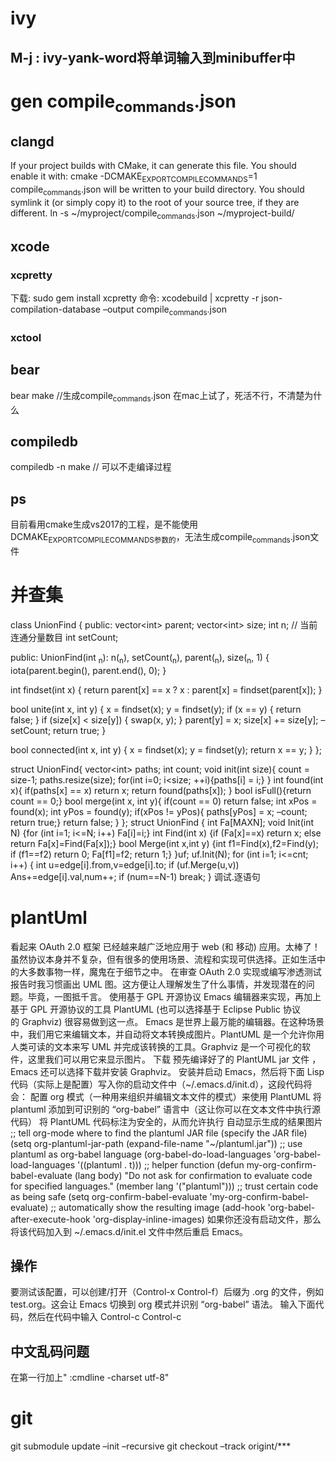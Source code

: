 * ivy
** M-j : ivy-yank-word将单词输入到minibuffer中
* gen compile_commands.json
** clangd
If your project builds with CMake, it can generate this file. You should enable it with:
cmake -DCMAKE_EXPORT_COMPILE_COMMANDS=1
compile_commands.json will be written to your build directory.
You should symlink it (or simply copy it) to the root of your source tree,
if they are different.
ln -s ~/myproject/compile_commands.json ~/myproject-build/
** xcode
*** xcpretty
下载: sudo gem install xcpretty
命令: xcodebuild | xcpretty -r json-compilation-database --output compile_commands.json
*** xctool

** bear
bear make //生成compile_commands.json
在mac上试了，死活不行，不清楚为什么
** compiledb
compiledb -n make // 可以不走编译过程
** ps
目前看用cmake生成vs2017的工程，是不能使用DCMAKE_EXPORT_COMPILE_COMMANDS参数的，无法生成compile_commands.json文件

* 并查集
class UnionFind {
public:
    vector<int> parent;
    vector<int> size;
    int n;
    // 当前连通分量数目
    int setCount;

public:
    UnionFind(int _n): n(_n), setCount(_n), parent(_n), size(_n, 1) {
        iota(parent.begin(), parent.end(), 0);
    }

    int findset(int x) {
        return parent[x] == x ? x : parent[x] = findset(parent[x]);
    }

    bool unite(int x, int y) {
        x = findset(x);
        y = findset(y);
        if (x == y) {
            return false;
        }
        if (size[x] < size[y]) {
            swap(x, y);
        }
        parent[y] = x;
        size[x] += size[y];
        --setCount;
        return true;
    }

    bool connected(int x, int y) {
        x = findset(x);
        y = findset(y);
        return x == y;
    }
};


struct UnionFind{
    vector<int> paths;
    int count;
    void init(int size){
        count = size-1;
        paths.resize(size);
        for(int i=0; i<size; ++i){paths[i] = i;}
    }
    int found(int x){
        if(paths[x] == x) return x;
        return found(paths[x]);
    }
    bool isFull(){return count == 0;}
    bool merge(int x, int y){
        if(count == 0) return false;
        int xPos = found(x);
        int yPos = found(y);
        if(xPos != yPos){ paths[yPos] = x; --count; return true;}
        return false;
    }
};
struct UnionFind
{
    int Fa[MAXN];
    void Init(int N) {for (int i=1; i<=N; i++) Fa[i]=i;}
    int Find(int x) {if (Fa[x]==x) return x; else return Fa[x]=Find(Fa[x]);}
    bool Merge(int x,int y) {int f1=Find(x),f2=Find(y); if (f1==f2) return 0; Fa[f1]=f2; return 1;}
}uf;
uf.Init(N);
for (int i=1; i<=cnt; i++)
{
    int u=edge[i].from,v=edge[i].to;
    if (uf.Merge(u,v)) Ans+=edge[i].val,num++;
    if (num==N-1) break;
}
调试.逐语句
* plantUml
看起来 OAuth 2.0 框架 已经越来越广泛地应用于 web (和 移动) 应用。太棒了！
虽然协议本身并不复杂，但有很多的使用场景、流程和实现可供选择。正如生活中的大多数事物一样，魔鬼在于细节之中。
在审查 OAuth 2.0 实现或编写渗透测试报告时我习惯画出 UML 图。这方便让人理解发生了什么事情，并发现潜在的问题。毕竟，一图抵千言。
使用基于 GPL 开源协议 Emacs 编辑器来实现，再加上基于 GPL 开源协议的工具 PlantUML (也可以选择基于 Eclipse Public 协议的 Graphviz) 很容易做到这一点。
Emacs 是世界上最万能的编辑器。在这种场景中，我们用它来编辑文本，并自动将文本转换成图片。PlantUML 是一个允许你用人类可读的文本来写 UML 并完成该转换的工具。Graphviz 是一个可视化的软件，这里我们可以用它来显示图片。
下载 预先编译好了的 PlantUML jar 文件 ，Emacs 还可以选择下载并安装 Graphviz。
安装并启动 Emacs，然后将下面 Lisp 代码（实际上是配置）写入你的启动文件中（~/.emacs.d/init.d），这段代码将会：
配置 org 模式（一种用来组织并编辑文本文件的模式）来使用 PlantUML
将 plantuml 添加到可识别的 “org-babel” 语言中（这让你可以在文本文件中执行源代码）
将 PlantUML 代码标注为安全的，从而允许执行
自动显示生成的结果图片
;; tell org-mode where to find the plantuml JAR file (specify the JAR file)
(setq org-plantuml-jar-path (expand-file-name "~/plantuml.jar"))
;; use plantuml as org-babel language
(org-babel-do-load-languages 'org-babel-load-languages '((plantuml . t)))
;; helper function
(defun my-org-confirm-babel-evaluate (lang body)
"Do not ask for confirmation to evaluate code for specified languages."
(member lang '("plantuml")))
;; trust certain code as being safe
(setq org-confirm-babel-evaluate 'my-org-confirm-babel-evaluate)
;; automatically show the resulting image
(add-hook 'org-babel-after-execute-hook 'org-display-inline-images)
如果你还没有启动文件，那么将该代码加入到 ~/.emacs.d/init.el 文件中然后重启 Emacs。
** 操作
要测试该配置，可以创建/打开（Control-x Control-f）后缀为 .org 的文件，例如 test.org。这会让 Emacs 切换到 org 模式并识别 “org-babel” 语法。
输入下面代码，然后在代码中输入 Control-c Control-c
** 中文乱码问题
在第一行加上" :cmdline -charset utf-8"

* git
git submodule update --init --recursive
git checkout --track origint/***
